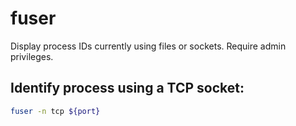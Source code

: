 * fuser

Display process IDs currently using files or sockets.
Require admin privileges.

** Identify process using a TCP socket:

#+BEGIN_SRC sh
  fuser -n tcp ${port}
#+END_SRC
